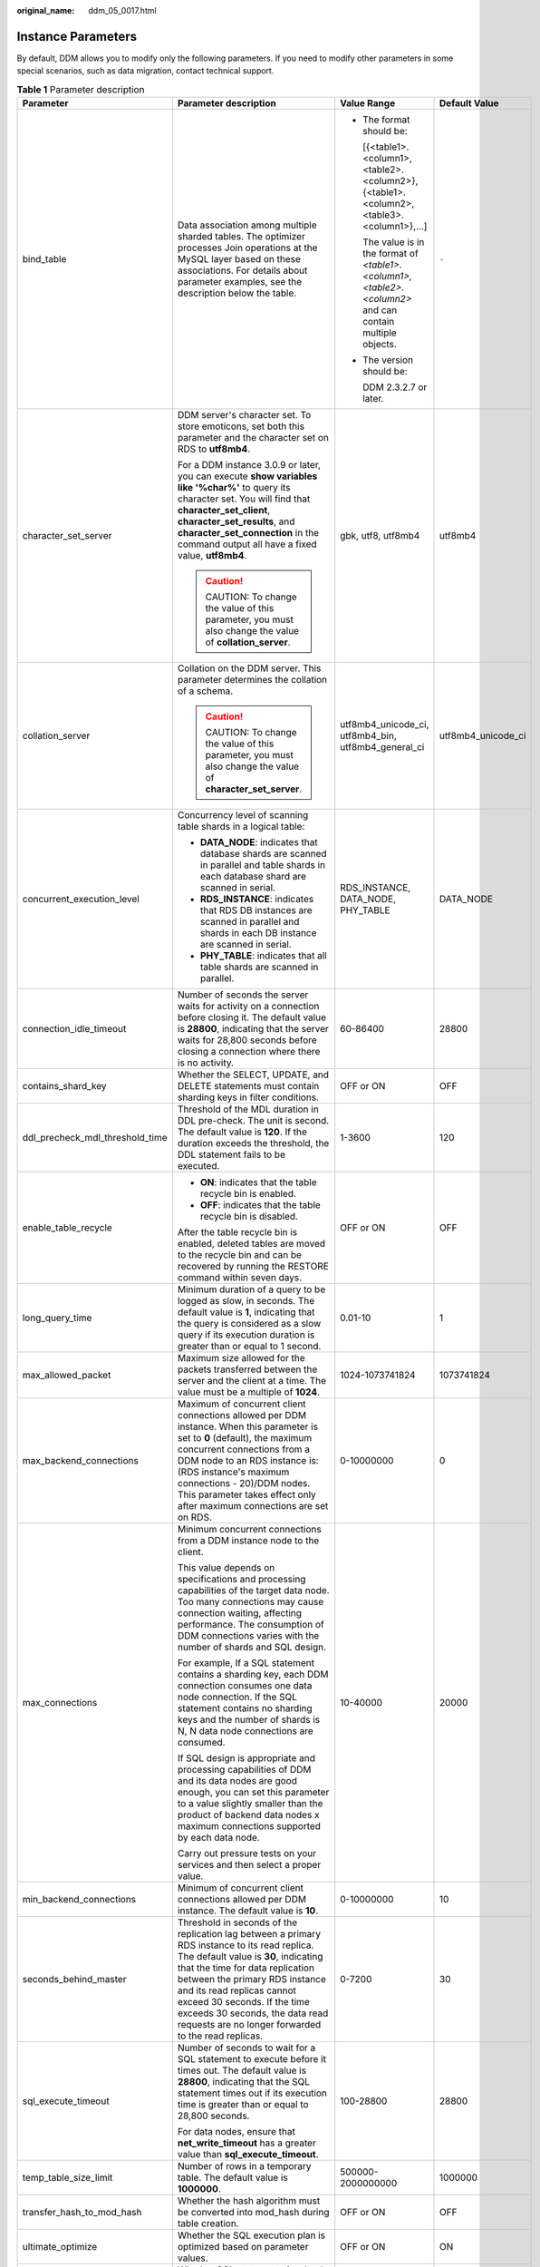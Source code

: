 :original_name: ddm_05_0017.html

.. _ddm_05_0017:

Instance Parameters
===================

By default, DDM allows you to modify only the following parameters. If you need to modify other parameters in some special scenarios, such as data migration, contact technical support.

.. table:: **Table 1** Parameter description

   +----------------------------------+------------------------------------------------------------------------------------------------------------------------------------------------------------------------------------------------------------------------------------------------------------------------------------------------------------------------------------------------------------------+------------------------------------------------------------------------------------------------------------+--------------------+
   | Parameter                        | Parameter description                                                                                                                                                                                                                                                                                                                                            | Value Range                                                                                                | Default Value      |
   +==================================+==================================================================================================================================================================================================================================================================================================================================================================+============================================================================================================+====================+
   | bind_table                       | Data association among multiple sharded tables. The optimizer processes Join operations at the MySQL layer based on these associations. For details about parameter examples, see the description below the table.                                                                                                                                               | -  The format should be:                                                                                   | ``-``              |
   |                                  |                                                                                                                                                                                                                                                                                                                                                                  |                                                                                                            |                    |
   |                                  |                                                                                                                                                                                                                                                                                                                                                                  |    [{<table1>.<column1>,<table2>.<column2>},{<table1>.<column2>,<table3>.<column1>},...]                   |                    |
   |                                  |                                                                                                                                                                                                                                                                                                                                                                  |                                                                                                            |                    |
   |                                  |                                                                                                                                                                                                                                                                                                                                                                  |    The value is in the format of *<table1>.<column1>,<table2>.<column2>* and can contain multiple objects. |                    |
   |                                  |                                                                                                                                                                                                                                                                                                                                                                  |                                                                                                            |                    |
   |                                  |                                                                                                                                                                                                                                                                                                                                                                  | -  The version should be:                                                                                  |                    |
   |                                  |                                                                                                                                                                                                                                                                                                                                                                  |                                                                                                            |                    |
   |                                  |                                                                                                                                                                                                                                                                                                                                                                  |    DDM 2.3.2.7 or later.                                                                                   |                    |
   +----------------------------------+------------------------------------------------------------------------------------------------------------------------------------------------------------------------------------------------------------------------------------------------------------------------------------------------------------------------------------------------------------------+------------------------------------------------------------------------------------------------------------+--------------------+
   | character_set_server             | DDM server's character set. To store emoticons, set both this parameter and the character set on RDS to **utf8mb4**.                                                                                                                                                                                                                                             | gbk, utf8, utf8mb4                                                                                         | utf8mb4            |
   |                                  |                                                                                                                                                                                                                                                                                                                                                                  |                                                                                                            |                    |
   |                                  | For a DDM instance 3.0.9 or later, you can execute **show variables like '%char%'** to query its character set. You will find that **character_set_client**, **character_set_results**, and **character_set_connection** in the command output all have a fixed value, **utf8mb4**.                                                                              |                                                                                                            |                    |
   |                                  |                                                                                                                                                                                                                                                                                                                                                                  |                                                                                                            |                    |
   |                                  | .. caution::                                                                                                                                                                                                                                                                                                                                                     |                                                                                                            |                    |
   |                                  |                                                                                                                                                                                                                                                                                                                                                                  |                                                                                                            |                    |
   |                                  |    CAUTION:                                                                                                                                                                                                                                                                                                                                                      |                                                                                                            |                    |
   |                                  |    To change the value of this parameter, you must also change the value of **collation_server**.                                                                                                                                                                                                                                                                |                                                                                                            |                    |
   +----------------------------------+------------------------------------------------------------------------------------------------------------------------------------------------------------------------------------------------------------------------------------------------------------------------------------------------------------------------------------------------------------------+------------------------------------------------------------------------------------------------------------+--------------------+
   | collation_server                 | Collation on the DDM server. This parameter determines the collation of a schema.                                                                                                                                                                                                                                                                                | utf8mb4_unicode_ci, utf8mb4_bin, utf8mb4_general_ci                                                        | utf8mb4_unicode_ci |
   |                                  |                                                                                                                                                                                                                                                                                                                                                                  |                                                                                                            |                    |
   |                                  | .. caution::                                                                                                                                                                                                                                                                                                                                                     |                                                                                                            |                    |
   |                                  |                                                                                                                                                                                                                                                                                                                                                                  |                                                                                                            |                    |
   |                                  |    CAUTION:                                                                                                                                                                                                                                                                                                                                                      |                                                                                                            |                    |
   |                                  |    To change the value of this parameter, you must also change the value of **character_set_server**.                                                                                                                                                                                                                                                            |                                                                                                            |                    |
   +----------------------------------+------------------------------------------------------------------------------------------------------------------------------------------------------------------------------------------------------------------------------------------------------------------------------------------------------------------------------------------------------------------+------------------------------------------------------------------------------------------------------------+--------------------+
   | concurrent_execution_level       | Concurrency level of scanning table shards in a logical table:                                                                                                                                                                                                                                                                                                   | RDS_INSTANCE, DATA_NODE, PHY_TABLE                                                                         | DATA_NODE          |
   |                                  |                                                                                                                                                                                                                                                                                                                                                                  |                                                                                                            |                    |
   |                                  | -  **DATA_NODE**: indicates that database shards are scanned in parallel and table shards in each database shard are scanned in serial.                                                                                                                                                                                                                          |                                                                                                            |                    |
   |                                  | -  **RDS_INSTANCE**: indicates that RDS DB instances are scanned in parallel and shards in each DB instance are scanned in serial.                                                                                                                                                                                                                               |                                                                                                            |                    |
   |                                  | -  **PHY_TABLE**: indicates that all table shards are scanned in parallel.                                                                                                                                                                                                                                                                                       |                                                                                                            |                    |
   +----------------------------------+------------------------------------------------------------------------------------------------------------------------------------------------------------------------------------------------------------------------------------------------------------------------------------------------------------------------------------------------------------------+------------------------------------------------------------------------------------------------------------+--------------------+
   | connection_idle_timeout          | Number of seconds the server waits for activity on a connection before closing it. The default value is **28800**, indicating that the server waits for 28,800 seconds before closing a connection where there is no activity.                                                                                                                                   | 60-86400                                                                                                   | 28800              |
   +----------------------------------+------------------------------------------------------------------------------------------------------------------------------------------------------------------------------------------------------------------------------------------------------------------------------------------------------------------------------------------------------------------+------------------------------------------------------------------------------------------------------------+--------------------+
   | contains_shard_key               | Whether the SELECT, UPDATE, and DELETE statements must contain sharding keys in filter conditions.                                                                                                                                                                                                                                                               | OFF or ON                                                                                                  | OFF                |
   +----------------------------------+------------------------------------------------------------------------------------------------------------------------------------------------------------------------------------------------------------------------------------------------------------------------------------------------------------------------------------------------------------------+------------------------------------------------------------------------------------------------------------+--------------------+
   | ddl_precheck_mdl_threshold_time  | Threshold of the MDL duration in DDL pre-check. The unit is second. The default value is **120**. If the duration exceeds the threshold, the DDL statement fails to be executed.                                                                                                                                                                                 | 1-3600                                                                                                     | 120                |
   +----------------------------------+------------------------------------------------------------------------------------------------------------------------------------------------------------------------------------------------------------------------------------------------------------------------------------------------------------------------------------------------------------------+------------------------------------------------------------------------------------------------------------+--------------------+
   | enable_table_recycle             | -  **ON**: indicates that the table recycle bin is enabled.                                                                                                                                                                                                                                                                                                      | OFF or ON                                                                                                  | OFF                |
   |                                  | -  **OFF**: indicates that the table recycle bin is disabled.                                                                                                                                                                                                                                                                                                    |                                                                                                            |                    |
   |                                  |                                                                                                                                                                                                                                                                                                                                                                  |                                                                                                            |                    |
   |                                  | After the table recycle bin is enabled, deleted tables are moved to the recycle bin and can be recovered by running the RESTORE command within seven days.                                                                                                                                                                                                       |                                                                                                            |                    |
   +----------------------------------+------------------------------------------------------------------------------------------------------------------------------------------------------------------------------------------------------------------------------------------------------------------------------------------------------------------------------------------------------------------+------------------------------------------------------------------------------------------------------------+--------------------+
   | long_query_time                  | Minimum duration of a query to be logged as slow, in seconds. The default value is **1**, indicating that the query is considered as a slow query if its execution duration is greater than or equal to 1 second.                                                                                                                                                | 0.01-10                                                                                                    | 1                  |
   +----------------------------------+------------------------------------------------------------------------------------------------------------------------------------------------------------------------------------------------------------------------------------------------------------------------------------------------------------------------------------------------------------------+------------------------------------------------------------------------------------------------------------+--------------------+
   | max_allowed_packet               | Maximum size allowed for the packets transferred between the server and the client at a time. The value must be a multiple of **1024**.                                                                                                                                                                                                                          | 1024-1073741824                                                                                            | 1073741824         |
   +----------------------------------+------------------------------------------------------------------------------------------------------------------------------------------------------------------------------------------------------------------------------------------------------------------------------------------------------------------------------------------------------------------+------------------------------------------------------------------------------------------------------------+--------------------+
   | max_backend_connections          | Maximum of concurrent client connections allowed per DDM instance. When this parameter is set to **0** (default), the maximum concurrent connections from a DDM node to an RDS instance is: (RDS instance's maximum connections - 20)/DDM nodes. This parameter takes effect only after maximum connections are set on RDS.                                      | 0-10000000                                                                                                 | 0                  |
   +----------------------------------+------------------------------------------------------------------------------------------------------------------------------------------------------------------------------------------------------------------------------------------------------------------------------------------------------------------------------------------------------------------+------------------------------------------------------------------------------------------------------------+--------------------+
   | max_connections                  | Minimum concurrent connections from a DDM instance node to the client.                                                                                                                                                                                                                                                                                           | 10-40000                                                                                                   | 20000              |
   |                                  |                                                                                                                                                                                                                                                                                                                                                                  |                                                                                                            |                    |
   |                                  | This value depends on specifications and processing capabilities of the target data node. Too many connections may cause connection waiting, affecting performance. The consumption of DDM connections varies with the number of shards and SQL design.                                                                                                          |                                                                                                            |                    |
   |                                  |                                                                                                                                                                                                                                                                                                                                                                  |                                                                                                            |                    |
   |                                  | For example, If a SQL statement contains a sharding key, each DDM connection consumes one data node connection. If the SQL statement contains no sharding keys and the number of shards is N, N data node connections are consumed.                                                                                                                              |                                                                                                            |                    |
   |                                  |                                                                                                                                                                                                                                                                                                                                                                  |                                                                                                            |                    |
   |                                  | If SQL design is appropriate and processing capabilities of DDM and its data nodes are good enough, you can set this parameter to a value slightly smaller than the product of backend data nodes x maximum connections supported by each data node.                                                                                                             |                                                                                                            |                    |
   |                                  |                                                                                                                                                                                                                                                                                                                                                                  |                                                                                                            |                    |
   |                                  | Carry out pressure tests on your services and then select a proper value.                                                                                                                                                                                                                                                                                        |                                                                                                            |                    |
   +----------------------------------+------------------------------------------------------------------------------------------------------------------------------------------------------------------------------------------------------------------------------------------------------------------------------------------------------------------------------------------------------------------+------------------------------------------------------------------------------------------------------------+--------------------+
   | min_backend_connections          | Minimum of concurrent client connections allowed per DDM instance. The default value is **10**.                                                                                                                                                                                                                                                                  | 0-10000000                                                                                                 | 10                 |
   +----------------------------------+------------------------------------------------------------------------------------------------------------------------------------------------------------------------------------------------------------------------------------------------------------------------------------------------------------------------------------------------------------------+------------------------------------------------------------------------------------------------------------+--------------------+
   | seconds_behind_master            | Threshold in seconds of the replication lag between a primary RDS instance to its read replica. The default value is **30**, indicating that the time for data replication between the primary RDS instance and its read replicas cannot exceed 30 seconds. If the time exceeds 30 seconds, the data read requests are no longer forwarded to the read replicas. | 0-7200                                                                                                     | 30                 |
   +----------------------------------+------------------------------------------------------------------------------------------------------------------------------------------------------------------------------------------------------------------------------------------------------------------------------------------------------------------------------------------------------------------+------------------------------------------------------------------------------------------------------------+--------------------+
   | sql_execute_timeout              | Number of seconds to wait for a SQL statement to execute before it times out. The default value is **28800**, indicating that the SQL statement times out if its execution time is greater than or equal to 28,800 seconds.                                                                                                                                      | 100-28800                                                                                                  | 28800              |
   |                                  |                                                                                                                                                                                                                                                                                                                                                                  |                                                                                                            |                    |
   |                                  | For data nodes, ensure that **net_write_timeout** has a greater value than **sql_execute_timeout**.                                                                                                                                                                                                                                                              |                                                                                                            |                    |
   +----------------------------------+------------------------------------------------------------------------------------------------------------------------------------------------------------------------------------------------------------------------------------------------------------------------------------------------------------------------------------------------------------------+------------------------------------------------------------------------------------------------------------+--------------------+
   | temp_table_size_limit            | Number of rows in a temporary table. The default value is **1000000**.                                                                                                                                                                                                                                                                                           | 500000-2000000000                                                                                          | 1000000            |
   +----------------------------------+------------------------------------------------------------------------------------------------------------------------------------------------------------------------------------------------------------------------------------------------------------------------------------------------------------------------------------------------------------------+------------------------------------------------------------------------------------------------------------+--------------------+
   | transfer_hash_to_mod_hash        | Whether the hash algorithm must be converted into mod_hash during table creation.                                                                                                                                                                                                                                                                                | OFF or ON                                                                                                  | OFF                |
   +----------------------------------+------------------------------------------------------------------------------------------------------------------------------------------------------------------------------------------------------------------------------------------------------------------------------------------------------------------------------------------------------------------+------------------------------------------------------------------------------------------------------------+--------------------+
   | ultimate_optimize                | Whether the SQL execution plan is optimized based on parameter values.                                                                                                                                                                                                                                                                                           | OFF or ON                                                                                                  | ON                 |
   +----------------------------------+------------------------------------------------------------------------------------------------------------------------------------------------------------------------------------------------------------------------------------------------------------------------------------------------------------------------------------------------------------------+------------------------------------------------------------------------------------------------------------+--------------------+
   | force_read_master_in_transaction | Whether SQL statements involved in each transaction are read from the master node.                                                                                                                                                                                                                                                                               | OFF or ON                                                                                                  | OFF                |
   |                                  |                                                                                                                                                                                                                                                                                                                                                                  |                                                                                                            |                    |
   |                                  | .. caution::                                                                                                                                                                                                                                                                                                                                                     |                                                                                                            |                    |
   |                                  |                                                                                                                                                                                                                                                                                                                                                                  |                                                                                                            |                    |
   |                                  |    CAUTION:                                                                                                                                                                                                                                                                                                                                                      |                                                                                                            |                    |
   |                                  |    This parameter is available in version 3.0.9 or later. If this feature is enabled in version 3.0.9 but the version is downgraded to earlier than 3.0.9, the feature keeps enabled when the version returns to 3.0.9 or later.                                                                                                                                 |                                                                                                            |                    |
   +----------------------------------+------------------------------------------------------------------------------------------------------------------------------------------------------------------------------------------------------------------------------------------------------------------------------------------------------------------------------------------------------------------+------------------------------------------------------------------------------------------------------------+--------------------+
   | ddl_flowcontrol_threshold        | Maximum number of DDL executions (including successful and failed executions) allowed per hour.                                                                                                                                                                                                                                                                  | 10~100000                                                                                                  | 10000              |
   +----------------------------------+------------------------------------------------------------------------------------------------------------------------------------------------------------------------------------------------------------------------------------------------------------------------------------------------------------------------------------------------------------------+------------------------------------------------------------------------------------------------------------+--------------------+
   | batch_insert_policy              | Whether to dynamically split batch INSERT statements into multiple small ones that can be executed serially.                                                                                                                                                                                                                                                     | **NONE** or **SPLIT**                                                                                      | NONE               |
   |                                  |                                                                                                                                                                                                                                                                                                                                                                  |                                                                                                            |                    |
   |                                  |                                                                                                                                                                                                                                                                                                                                                                  | -  The version should be:                                                                                  |                    |
   |                                  |                                                                                                                                                                                                                                                                                                                                                                  |                                                                                                            |                    |
   |                                  |                                                                                                                                                                                                                                                                                                                                                                  |    DDM 3.1.5.0 or later                                                                                    |                    |
   +----------------------------------+------------------------------------------------------------------------------------------------------------------------------------------------------------------------------------------------------------------------------------------------------------------------------------------------------------------------------------------------------------------+------------------------------------------------------------------------------------------------------------+--------------------+
